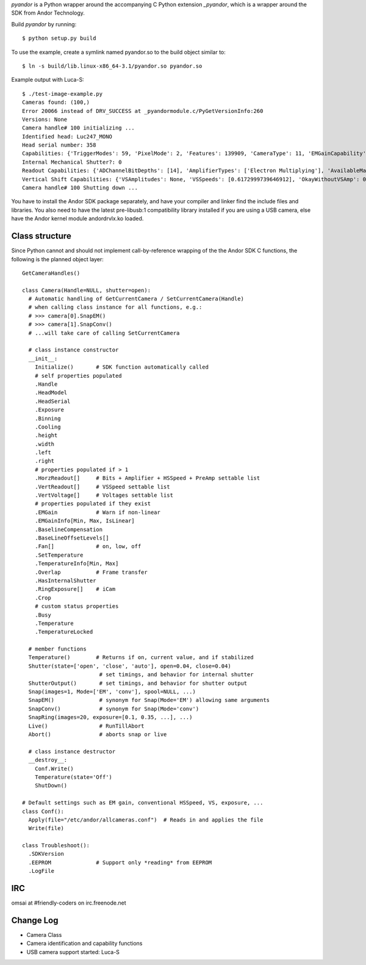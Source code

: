 `pyandor` is a Python wrapper around the accompanying C Python extension
`_pyandor`, which is a wrapper around the SDK from Andor Technology.

Build `pyandor` by running::

    $ python setup.py build

To use the example, create a symlink named pyandor.so to the build object
similar to::

    $ ln -s build/lib.linux-x86_64-3.1/pyandor.so pyandor.so

Example output with Luca-S::

    $ ./test-image-example.py
    Cameras found: (100,)
    Error 20066 instead of DRV_SUCCESS at _pyandormodule.c/PyGetVersionInfo:260
    Versions: None
    Camera handle# 100 initializing ...
    Identified head: Luc247_MONO
    Head serial number: 358
    Capabilities: {'TriggerModes': 59, 'PixelMode': 2, 'Features': 139909, 'CameraType': 11, 'EMGainCapability': 1, 'SetFunctions': 20500, 'PCICard': 0, 'AcqModes': 63, 'FTReadModes': 7, 'GetFunctions': 45, 'ReadModes': 7}
    Internal Mechanical Shutter?: 0
    Readout Capabilities: {'ADChannelBitDepths': [14], 'AmplifierTypes': ['Electron Multiplying'], 'AvailableMatrix': [[0, 0, 0, 0]], 'PreAmpGains': [1], 'HSSpeeds': [12]}
    Vertical Shift Capabilities: {'VSAmplitudes': None, 'VSSpeeds': [0.6172999739646912], 'OkayWithoutVSAmp': 0.6172999739646912}
    Camera handle# 100 Shutting down ...

You have to install the Andor SDK package separately, and have your compiler
and linker find the include files and libraries.  You also need to have the
latest pre-libusb:1 compatibility library installed if you are using a
USB camera, else have the Andor kernel module andordrvlx.ko loaded.

Class structure
===============

Since Python cannot and should not implement call-by-reference wrapping of
the the Andor SDK C functions, the following is the planned object layer::

    GetCameraHandles()

    class Camera(Handle=NULL, shutter=open):
      # Automatic handling of GetCurrentCamera / SetCurrentCamera(Handle)
      # when calling class instance for all functions, e.g.:
      # >>> camera[0].SnapEM()
      # >>> camera[1].SnapConv()
      # ...will take care of calling SetCurrentCamera

      # class instance constructor
      __init__:
        Initialize()       # SDK function automatically called
        # self properties populated
        .Handle
        .HeadModel
        .HeadSerial
        .Exposure        
        .Binning
        .Cooling
        .height
        .width
        .left
        .right
        # properties populated if > 1
        .HorzReadout[]     # Bits + Amplifier + HSSpeed + PreAmp settable list
        .VertReadout[]     # VSSpeed settable list
        .VertVoltage[]     # Voltages settable list
        # properties populated if they exist
        .EMGain            # Warn if non-linear
        .EMGainInfo[Min, Max, IsLinear]
        .BaselineCompensation
        .BaseLineOffsetLevels[]
        .Fan[]             # on, low, off
        .SetTemperature
        .TemperatureInfo[Min, Max]
        .Overlap           # Frame transfer
        .HasInternalShutter
        .RingExposure[]    # iCam
        .Crop
        # custom status properties
        .Busy
        .Temperature
        .TemperatureLocked 
      
      # member functions
      Temperature()        # Returns if on, current value, and if stabilized
      Shutter(state=['open', 'close', 'auto'], open=0.04, close=0.04)
                            # set timings, and behavior for internal shutter
      ShutterOutput()       # set timings, and behavior for shutter output
      Snap(images=1, Mode=['EM', 'conv'], spool=NULL, ...)
      SnapEM()              # synonym for Snap(Mode='EM') allowing same arguments
      SnapConv()            # synonym for Snap(Mode='conv')
      SnapRing(images=20, exposure=[0.1, 0.35, ...], ...)
      Live()                # RunTillAbort
      Abort()               # aborts snap or live
     
      # class instance destructor
      __destroy__:
        Conf.Write()
        Temperature(state='Off')
        ShutDown()

    # Default settings such as EM gain, conventional HSSpeed, VS, exposure, ...
    class Conf():
      Apply(file="/etc/andor/allcameras.conf")  # Reads in and applies the file
      Write(file)

    class Troubleshoot():
      .SDKVersion
      .EEPROM              # Support only *reading* from EEPROM
      .LogFile

IRC
===

omsai at #friendly-coders on irc.freenode.net

Change Log
==========

- Camera Class
- Camera identification and capability functions
- USB camera support started: Luca-S
